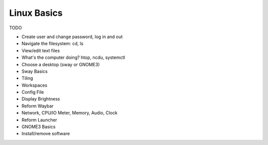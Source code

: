 Linux Basics
============

TODO

- Create user and change password, log in and out
- Navigate the filesystem: cd, ls
- View/edit text files
- What's the computer doing? htop, ncdu, systemctl
- Choose a desktop (sway or GNOME3)
- Sway Basics
- Tiling
- Workspaces
- Config File
- Display Brightness
- Reform Waybar
- Network, CPU/IO Meter, Memory, Audio, Clock
- Reform Launcher
- GNOME3 Basics
- Install/remove software



